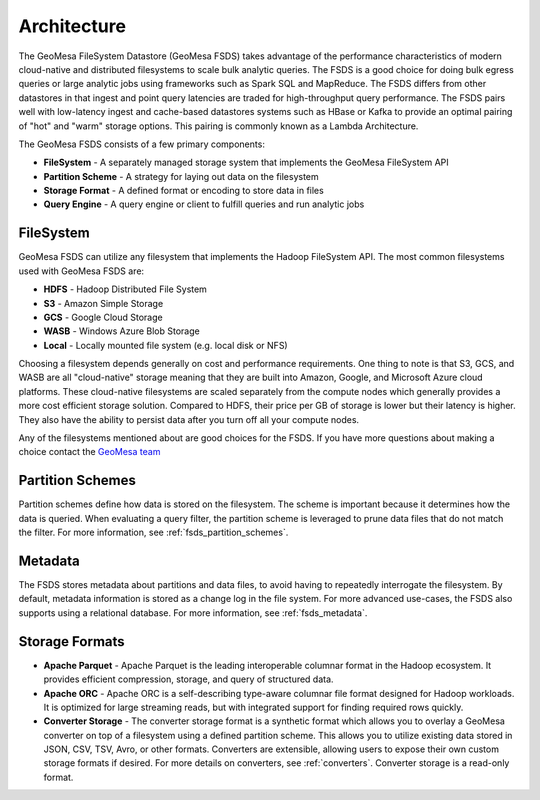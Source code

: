 Architecture
============

The GeoMesa FileSystem Datastore (GeoMesa FSDS) takes advantage of the performance characteristics of modern
cloud-native and distributed filesystems to scale bulk analytic queries. The FSDS is a good choice for doing bulk egress
queries or large analytic jobs using frameworks such as Spark SQL and MapReduce. The FSDS differs from other datastores
in that ingest and point query latencies are traded for high-throughput query performance. The FSDS pairs well with
low-latency ingest and cache-based datastores systems such as HBase or Kafka to provide an optimal pairing of "hot" and
"warm" storage options. This pairing is commonly known as a Lambda Architecture.

The GeoMesa FSDS consists of a few primary components:

* **FileSystem** - A separately managed storage system that implements the GeoMesa FileSystem API
* **Partition Scheme** - A strategy for laying out data on the filesystem
* **Storage Format** - A defined format or encoding to store data in files
* **Query Engine** - A query engine or client to fulfill queries and run analytic jobs

FileSystem
----------

GeoMesa FSDS can utilize any filesystem that implements the Hadoop FileSystem API. The most common filesystems used
with GeoMesa FSDS are:

* **HDFS** - Hadoop Distributed File System
* **S3** - Amazon Simple Storage
* **GCS** - Google Cloud Storage
* **WASB** - Windows Azure Blob Storage
* **Local** - Locally mounted file system (e.g. local disk or NFS)

Choosing a filesystem depends generally on cost and performance requirements. One thing to note is that S3, GCS, and
WASB are all "cloud-native" storage meaning that they are built into Amazon, Google, and Microsoft Azure cloud
platforms. These cloud-native filesystems are scaled separately from the compute nodes which generally provides a more
cost efficient storage solution. Compared to HDFS, their price per GB of storage is lower but their latency is
higher. They also have the ability to persist data after you turn off all your compute nodes.

Any of the filesystems mentioned about are good choices for the FSDS. If you have more questions about making a choice
contact the `GeoMesa team <https://github.com/locationtech/geomesa#join-the-community>`__

Partition Schemes
-----------------

Partition schemes define how data is stored on the filesystem. The scheme is important because it determines how
the data is queried. When evaluating a query filter, the partition scheme is leveraged to prune data files that
do not match the filter. For more information, see :ref:`fsds_partition_schemes`.

Metadata
--------

The FSDS stores metadata about partitions and data files, to avoid having to repeatedly interrogate the filesystem.
By default, metadata information is stored as a change log in the file system. For more advanced use-cases, the
FSDS also supports using a relational database. For more information, see :ref:`fsds_metadata`.

Storage Formats
---------------

* **Apache Parquet** - Apache Parquet is the leading interoperable columnar format in the Hadoop ecosystem. It
  provides efficient compression, storage, and query of structured data.

* **Apache ORC** - Apache ORC is a self-describing type-aware columnar file format designed for Hadoop workloads. It
  is optimized for large streaming reads, but with integrated support for finding required rows quickly.

* **Converter Storage** - The converter storage format is a synthetic format which allows you to overlay a GeoMesa
  converter on top of a filesystem using a defined partition scheme. This allows you to utilize existing data stored
  in JSON, CSV, TSV, Avro, or other formats. Converters are extensible, allowing users to expose their own custom
  storage formats if desired. For more details on converters, see :ref:`converters`. Converter storage is a
  read-only format.
